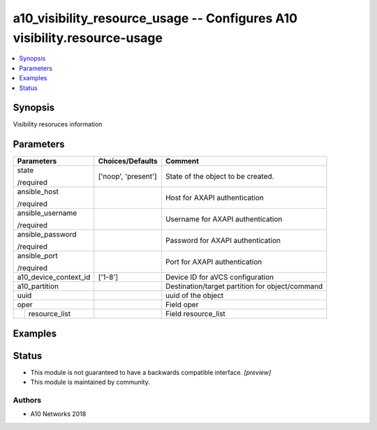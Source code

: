 .. _a10_visibility_resource_usage_module:


a10_visibility_resource_usage -- Configures A10 visibility.resource-usage
=========================================================================

.. contents::
   :local:
   :depth: 1


Synopsis
--------

Visibility resoruces information






Parameters
----------

+-----------------------+---------------------+-------------------------------------------------+
| Parameters            | Choices/Defaults    | Comment                                         |
|                       |                     |                                                 |
|                       |                     |                                                 |
+=======================+=====================+=================================================+
| state                 | ['noop', 'present'] | State of the object to be created.              |
|                       |                     |                                                 |
| /required             |                     |                                                 |
+-----------------------+---------------------+-------------------------------------------------+
| ansible_host          |                     | Host for AXAPI authentication                   |
|                       |                     |                                                 |
| /required             |                     |                                                 |
+-----------------------+---------------------+-------------------------------------------------+
| ansible_username      |                     | Username for AXAPI authentication               |
|                       |                     |                                                 |
| /required             |                     |                                                 |
+-----------------------+---------------------+-------------------------------------------------+
| ansible_password      |                     | Password for AXAPI authentication               |
|                       |                     |                                                 |
| /required             |                     |                                                 |
+-----------------------+---------------------+-------------------------------------------------+
| ansible_port          |                     | Port for AXAPI authentication                   |
|                       |                     |                                                 |
| /required             |                     |                                                 |
+-----------------------+---------------------+-------------------------------------------------+
| a10_device_context_id | ['1-8']             | Device ID for aVCS configuration                |
|                       |                     |                                                 |
|                       |                     |                                                 |
+-----------------------+---------------------+-------------------------------------------------+
| a10_partition         |                     | Destination/target partition for object/command |
|                       |                     |                                                 |
|                       |                     |                                                 |
+-----------------------+---------------------+-------------------------------------------------+
| uuid                  |                     | uuid of the object                              |
|                       |                     |                                                 |
|                       |                     |                                                 |
+-----------------------+---------------------+-------------------------------------------------+
| oper                  |                     | Field oper                                      |
|                       |                     |                                                 |
|                       |                     |                                                 |
+---+-------------------+---------------------+-------------------------------------------------+
|   | resource_list     |                     | Field resource_list                             |
|   |                   |                     |                                                 |
|   |                   |                     |                                                 |
+---+-------------------+---------------------+-------------------------------------------------+







Examples
--------

.. code-block:: yaml+jinja

    





Status
------




- This module is not guaranteed to have a backwards compatible interface. *[preview]*


- This module is maintained by community.



Authors
~~~~~~~

- A10 Networks 2018

